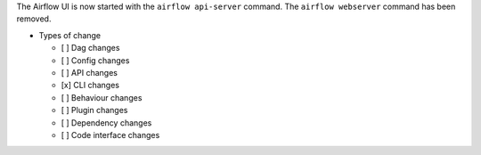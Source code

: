 The Airflow UI is now started with the ``airflow api-server`` command. The ``airflow webserver`` command has been removed.

* Types of change

  * [ ] Dag changes
  * [ ] Config changes
  * [ ] API changes
  * [x] CLI changes
  * [ ] Behaviour changes
  * [ ] Plugin changes
  * [ ] Dependency changes
  * [ ] Code interface changes
